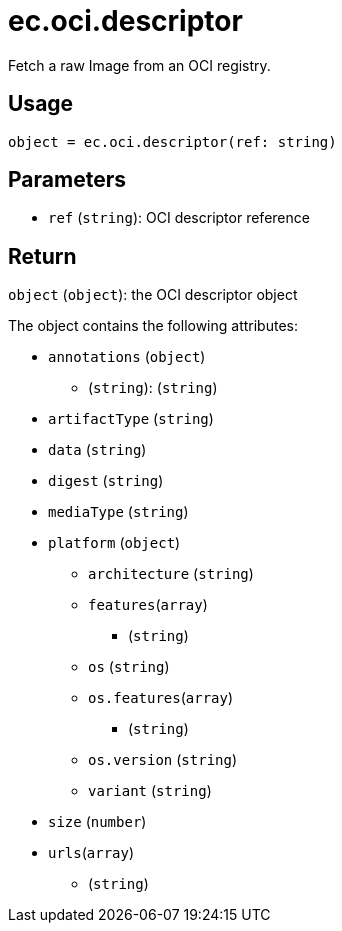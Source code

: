 = ec.oci.descriptor

Fetch a raw Image from an OCI registry.

== Usage

  object = ec.oci.descriptor(ref: string)

== Parameters

* `ref` (`string`): OCI descriptor reference

== Return

`object` (`object`): the OCI descriptor object

The object contains the following attributes:

* `annotations` (`object`)
** (`string`): (`string`)
* `artifactType` (`string`)
* `data` (`string`)
* `digest` (`string`)
* `mediaType` (`string`)
* `platform` (`object`)
** `architecture` (`string`)
** `features`(`array`)
*** (`string`)
** `os` (`string`)
** `os.features`(`array`)
*** (`string`)
** `os.version` (`string`)
** `variant` (`string`)
* `size` (`number`)
* `urls`(`array`)
** (`string`)

